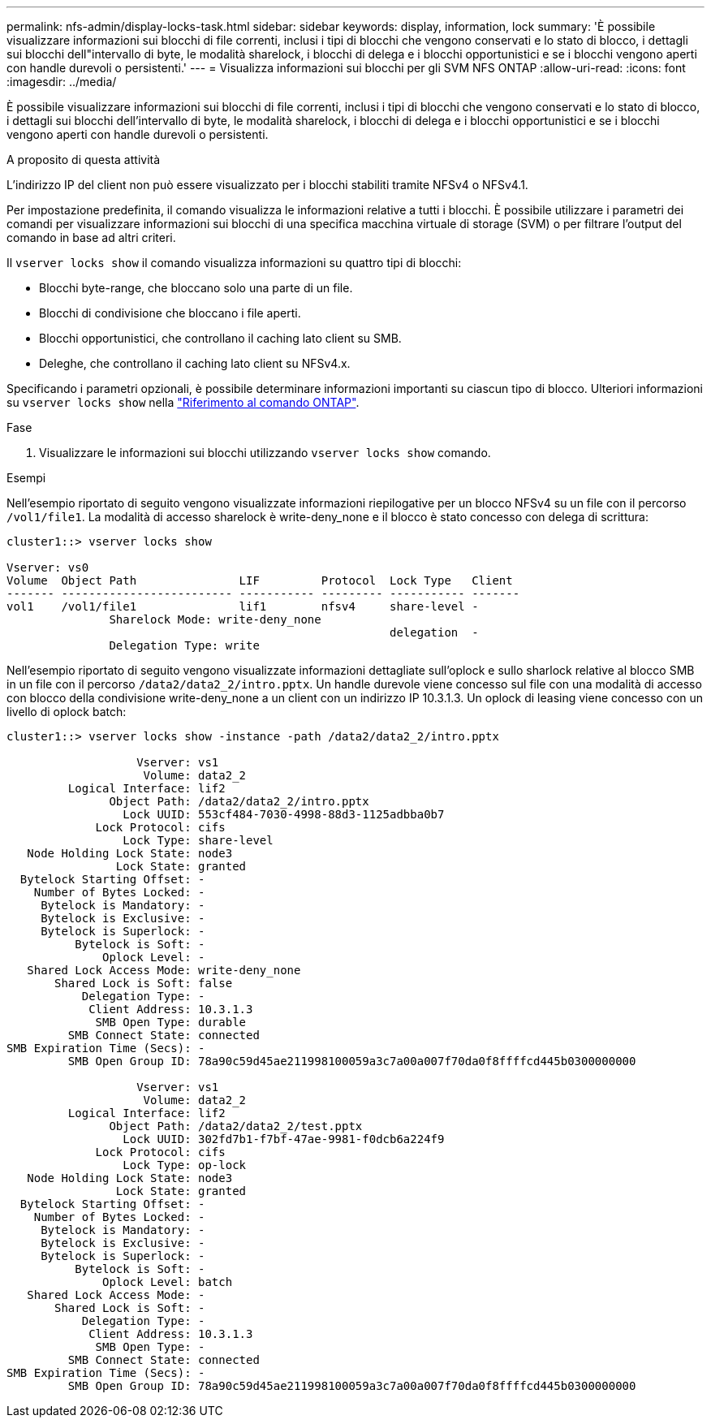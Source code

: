 ---
permalink: nfs-admin/display-locks-task.html 
sidebar: sidebar 
keywords: display, information, lock 
summary: 'È possibile visualizzare informazioni sui blocchi di file correnti, inclusi i tipi di blocchi che vengono conservati e lo stato di blocco, i dettagli sui blocchi dell"intervallo di byte, le modalità sharelock, i blocchi di delega e i blocchi opportunistici e se i blocchi vengono aperti con handle durevoli o persistenti.' 
---
= Visualizza informazioni sui blocchi per gli SVM NFS ONTAP
:allow-uri-read: 
:icons: font
:imagesdir: ../media/


[role="lead"]
È possibile visualizzare informazioni sui blocchi di file correnti, inclusi i tipi di blocchi che vengono conservati e lo stato di blocco, i dettagli sui blocchi dell'intervallo di byte, le modalità sharelock, i blocchi di delega e i blocchi opportunistici e se i blocchi vengono aperti con handle durevoli o persistenti.

.A proposito di questa attività
L'indirizzo IP del client non può essere visualizzato per i blocchi stabiliti tramite NFSv4 o NFSv4.1.

Per impostazione predefinita, il comando visualizza le informazioni relative a tutti i blocchi. È possibile utilizzare i parametri dei comandi per visualizzare informazioni sui blocchi di una specifica macchina virtuale di storage (SVM) o per filtrare l'output del comando in base ad altri criteri.

Il `vserver locks show` il comando visualizza informazioni su quattro tipi di blocchi:

* Blocchi byte-range, che bloccano solo una parte di un file.
* Blocchi di condivisione che bloccano i file aperti.
* Blocchi opportunistici, che controllano il caching lato client su SMB.
* Deleghe, che controllano il caching lato client su NFSv4.x.


Specificando i parametri opzionali, è possibile determinare informazioni importanti su ciascun tipo di blocco. Ulteriori informazioni su `vserver locks show` nella link:https://docs.netapp.com/us-en/ontap-cli/vserver-locks-show.html["Riferimento al comando ONTAP"^].

.Fase
. Visualizzare le informazioni sui blocchi utilizzando `vserver locks show` comando.


.Esempi
Nell'esempio riportato di seguito vengono visualizzate informazioni riepilogative per un blocco NFSv4 su un file con il percorso `/vol1/file1`. La modalità di accesso sharelock è write-deny_none e il blocco è stato concesso con delega di scrittura:

[listing]
----
cluster1::> vserver locks show

Vserver: vs0
Volume  Object Path               LIF         Protocol  Lock Type   Client
------- ------------------------- ----------- --------- ----------- -------
vol1    /vol1/file1               lif1        nfsv4     share-level -
               Sharelock Mode: write-deny_none
                                                        delegation  -
               Delegation Type: write
----
Nell'esempio riportato di seguito vengono visualizzate informazioni dettagliate sull'oplock e sullo sharlock relative al blocco SMB in un file con il percorso `/data2/data2_2/intro.pptx`. Un handle durevole viene concesso sul file con una modalità di accesso con blocco della condivisione write-deny_none a un client con un indirizzo IP 10.3.1.3. Un oplock di leasing viene concesso con un livello di oplock batch:

[listing]
----
cluster1::> vserver locks show -instance -path /data2/data2_2/intro.pptx

                   Vserver: vs1
                    Volume: data2_2
         Logical Interface: lif2
               Object Path: /data2/data2_2/intro.pptx
                 Lock UUID: 553cf484-7030-4998-88d3-1125adbba0b7
             Lock Protocol: cifs
                 Lock Type: share-level
   Node Holding Lock State: node3
                Lock State: granted
  Bytelock Starting Offset: -
    Number of Bytes Locked: -
     Bytelock is Mandatory: -
     Bytelock is Exclusive: -
     Bytelock is Superlock: -
          Bytelock is Soft: -
              Oplock Level: -
   Shared Lock Access Mode: write-deny_none
       Shared Lock is Soft: false
           Delegation Type: -
            Client Address: 10.3.1.3
             SMB Open Type: durable
         SMB Connect State: connected
SMB Expiration Time (Secs): -
         SMB Open Group ID: 78a90c59d45ae211998100059a3c7a00a007f70da0f8ffffcd445b0300000000

                   Vserver: vs1
                    Volume: data2_2
         Logical Interface: lif2
               Object Path: /data2/data2_2/test.pptx
                 Lock UUID: 302fd7b1-f7bf-47ae-9981-f0dcb6a224f9
             Lock Protocol: cifs
                 Lock Type: op-lock
   Node Holding Lock State: node3
                Lock State: granted
  Bytelock Starting Offset: -
    Number of Bytes Locked: -
     Bytelock is Mandatory: -
     Bytelock is Exclusive: -
     Bytelock is Superlock: -
          Bytelock is Soft: -
              Oplock Level: batch
   Shared Lock Access Mode: -
       Shared Lock is Soft: -
           Delegation Type: -
            Client Address: 10.3.1.3
             SMB Open Type: -
         SMB Connect State: connected
SMB Expiration Time (Secs): -
         SMB Open Group ID: 78a90c59d45ae211998100059a3c7a00a007f70da0f8ffffcd445b0300000000
----